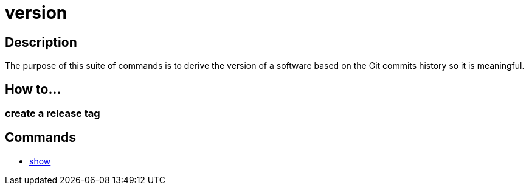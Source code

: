 = version

== Description

The purpose of this suite of commands is to derive the version of a software based on the Git commits history so it is meaningful.

== How to...

=== create a release tag

[source,bash]
----

----

== Commands

- link:show.adoc[show]